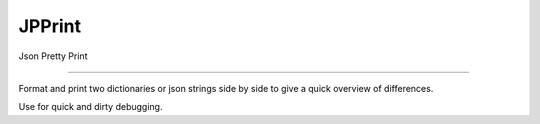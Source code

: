JPPrint
=======================

Json Pretty Print

----

Format and print two dictionaries or json strings side by side
to give a quick overview of differences.

Use for quick and dirty debugging.
